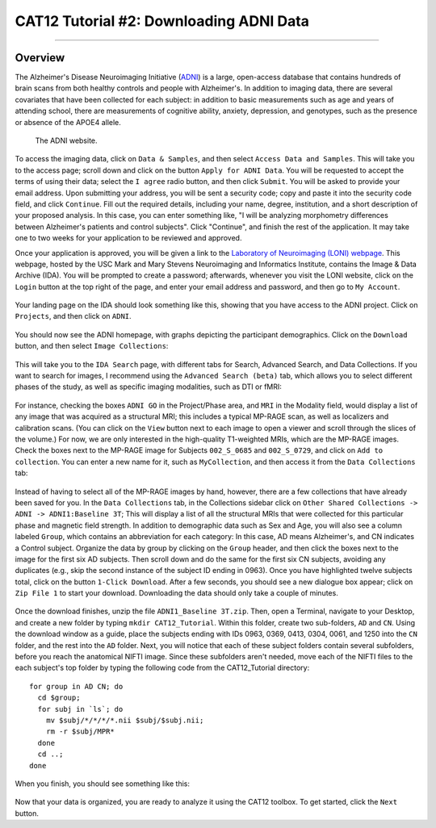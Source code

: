 .. _CAT12_02_DownloadingADNIData:

========================================
CAT12 Tutorial #2: Downloading ADNI Data
========================================

---------------

Overview
********

The Alzheimer's Disease Neuroimaging Initiative (`ADNI <https://adni.loni.usc.edu/>`__) is a large, open-access database that contains hundreds of brain scans from both healthy controls and people with Alzheimer's. In addition to imaging data, there are several covariates that have been collected for each subject: in addition to basic measurements such as age and years of attending school, there are measurements of cognitive ability, anxiety, depression, and genotypes, such as the presence or absence of the APOE4 allele.

.. figure:: 02_ADNI_Website.png

  The ADNI website.
  
To access the imaging data, click on ``Data & Samples``, and then select ``Access Data and Samples``. This will take you to the access page; scroll down and click on the button ``Apply for ADNI Data``. You will be requested to accept the terms of using their data; select the ``I agree`` radio button, and then click ``Submit``. You will be asked to provide your email address. Upon submitting your address, you will be sent a security code; copy and paste it into the security code field, and click ``Continue``. Fill out the required details, including your name, degree, institution, and a short description of your proposed analysis. In this case, you can enter something like, "I will be analyzing morphometry differences between Alzheimer's patients and control subjects". Click "Continue", and finish the rest of the application. It may take one to two weeks for your application to be reviewed and approved.

Once your application is approved, you will be given a link to the `Laboratory of Neuroimaging (LONI) webpage <https://ida.loni.usc.edu/login.jsp>`__. This webpage, hosted by the USC Mark and Mary Stevens Neuroimaging and Informatics Institute, contains the Image & Data Archive (IDA). You will be prompted to create a password; afterwards, whenever you visit the LONI website, click on the ``Login`` button at the top right of the page, and enter your email address and password, and then go to ``My Account``.

.. figure:: 02_LONI_Access.png

Your landing page on the IDA should look something like this, showing that you have access to the ADNI project. Click on ``Projects``, and then click on ``ADNI``.

.. figure:: 02_IDA_Webpage.png

You should now see the ADNI homepage, with graphs depicting the participant demographics. Click on the ``Download`` button, and then select ``Image Collections``:

.. figure:: 02_ADNI_Homepage.png

This will take you to the ``IDA Search`` page, with different tabs for Search, Advanced Search, and Data Collections. If you want to search for images, I recommend using the ``Advanced Search (beta)`` tab, which allows you to select different phases of the study, as well as specific imaging modalities, such as DTI or fMRI:

.. figure:: 02_ADNI_Search.png

For instance, checking the boxes ``ADNI GO`` in the Project/Phase area, and ``MRI`` in the Modality field, would display a list of any image that was acquired as a structural MRI; this includes a typical MP-RAGE scan, as well as localizers and calibration scans. (You can click on the ``View`` button next to each image to open a viewer and scroll through the slices of the volume.) For now, we are only interested in the high-quality T1-weighted MRIs, which are the MP-RAGE images. Check the boxes next to the MP-RAGE image for Subjects ``002_S_0685`` and ``002_S_0729``, and click on ``Add to collection``. You can enter a new name for it, such as ``MyCollection``, and then access it from the ``Data Collections`` tab:

.. figure:: 02_ADNI_AddCollection.png

Instead of having to select all of the MP-RAGE images by hand, however, there are a few collections that have already been saved for you. In the ``Data Collections`` tab, in the Collections sidebar click on ``Other Shared Collections -> ADNI -> ADNI1:Baseline 3T``; This will display a list of all the structural MRIs that were collected for this particular phase and magnetic field strength. In addition to demographic data such as Sex and Age, you will also see a column labeled ``Group``, which contains an abbreviation for each category: In this case, AD means Alzheimer's, and CN indicates a Control subject. Organize the data by group by clicking on the ``Group`` header, and then click the boxes next to the image for the first six AD subjects. Then scroll down and do the same for the first six CN subjects, avoiding any duplicates (e.g., skip the second instance of the subject ID ending in 0963). Once you have highlighted twelve subjects total, click on the button ``1-Click Download``. After a few seconds, you should see a new dialogue box appear; click on ``Zip File 1`` to start your download. Downloading the data should only take a couple of minutes.

.. figure:: 02_ADNI_Download.png

Once the download finishes, unzip the file ``ADNI1_Baseline 3T.zip``. Then, open a Terminal, navigate to your Desktop, and create a new folder by typing ``mkdir CAT12_Tutorial``. Within this folder, create two sub-folders, ``AD`` and ``CN``. Using the download window as a guide, place the subjects ending with IDs 0963, 0369, 0413, 0304, 0061, and 1250 into the ``CN`` folder, and the rest into the ``AD`` folder. Next, you will notice that each of these subject folders contain several subfolders, before you reach the anatomical NIFTI image. Since these subfolders aren't needed, move each of the NIFTI files to the each subject's top folder by typing the following code from the CAT12_Tutorial directory:

::

  for group in AD CN; do
    cd $group;
    for subj in `ls`; do
      mv $subj/*/*/*/*.nii $subj/$subj.nii;
      rm -r $subj/MPR*
    done
    cd ..;
  done

When you finish, you should see something like this:

.. figure:: 02_FileOrganization.png

Now that your data is organized, you are ready to analyze it using the CAT12 toolbox. To get started, click the ``Next`` button.
